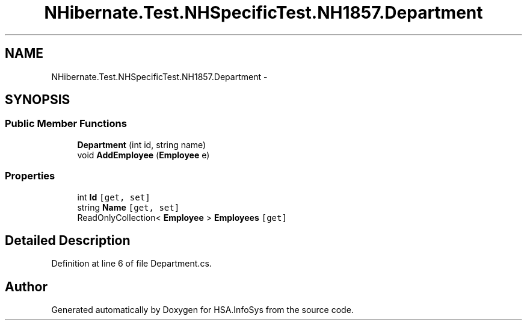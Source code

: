 .TH "NHibernate.Test.NHSpecificTest.NH1857.Department" 3 "Fri Jul 5 2013" "Version 1.0" "HSA.InfoSys" \" -*- nroff -*-
.ad l
.nh
.SH NAME
NHibernate.Test.NHSpecificTest.NH1857.Department \- 
.SH SYNOPSIS
.br
.PP
.SS "Public Member Functions"

.in +1c
.ti -1c
.RI "\fBDepartment\fP (int id, string name)"
.br
.ti -1c
.RI "void \fBAddEmployee\fP (\fBEmployee\fP e)"
.br
.in -1c
.SS "Properties"

.in +1c
.ti -1c
.RI "int \fBId\fP\fC [get, set]\fP"
.br
.ti -1c
.RI "string \fBName\fP\fC [get, set]\fP"
.br
.ti -1c
.RI "ReadOnlyCollection< \fBEmployee\fP > \fBEmployees\fP\fC [get]\fP"
.br
.in -1c
.SH "Detailed Description"
.PP 
Definition at line 6 of file Department\&.cs\&.

.SH "Author"
.PP 
Generated automatically by Doxygen for HSA\&.InfoSys from the source code\&.
